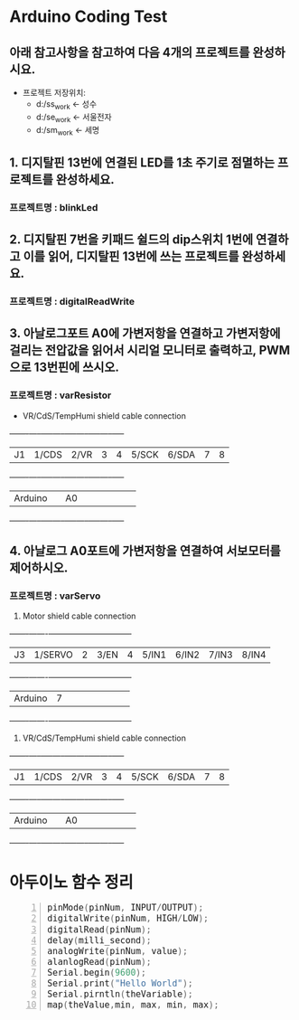 #+HTML_HEAD_EXTRA: <style>pre {font-size:18px; font-family: 'consolas';}</style>
* Arduino Coding Test
** 아래 참고사항을 참고하여 다음 4개의 프로젝트를 완성하시요.
   - 프로젝트 저장위치: 
     - d:/ss_work <- 성수
     - d:/se_work <- 서울전자
     - d:/sm_work <- 세명

** 1. 디지탈핀 13번에 연결된 LED를 1초 주기로 점멸하는 프로젝트를 완성하세요.
*** 프로젝트명 : blinkLed

** 2. 디지탈핀 7번을 키패드 쉴드의 dip스위치 1번에 연결하고 이를 읽어, 디지탈핀 13번에 쓰는 프로젝트를 완성하세요.
*** 프로젝트명 : digitalReadWrite

** 3. 아날로그포트 A0에 가변저항을 연결하고 가변저항에 걸리는 전압값을 읽어서 시리얼 모니터로 출력하고, PWM으로 13번핀에 쓰시오.
*** 프로젝트명 : varResistor
     - VR/CdS/TempHumi shield cable connection
     +-------+-----+-----+-----+-----+-----+-----+-----+-----+
     |J1     |1/CDS|2/VR |3    |4    |5/SCK|6/SDA|7    |8    |
     +-------+-----+-----+-----+-----+-----+-----+-----+-----+
     |Arduino|     | A0  |     |     |     |     |     |     |
     +-------+-----+-----+-----+-----+-----+-----+-----+-----+

** 4. 아날로그 A0포트에 가변저항을 연결하여 서보모터를 제어하시오.
*** 프로젝트명 : varServo
   
     1. Motor shield cable connection
     +-------+-------+-----+-----+-----+-----+-----+-----+-----+
     |J3     |1/SERVO|2    |3/EN |4    |5/IN1|6/IN2|7/IN3|8/IN4|
     +-------+-------+-----+-----+-----+-----+-----+-----+-----+
     |Arduino| 7     |     |     |     |     |     |     |     |
     +-------+-------+-----+-----+-----+-----+-----+-----+-----+

     2. VR/CdS/TempHumi shield cable connection
     +-------+-----+-----+-----+-----+-----+-----+-----+-----+
     |J1     |1/CDS|2/VR |3    |4    |5/SCK|6/SDA|7    |8    |
     +-------+-----+-----+-----+-----+-----+-----+-----+-----+
     |Arduino|     | A0  |     |     |     |     |     |     |
     +-------+-----+-----+-----+-----+-----+-----+-----+-----+
* 아두이노 함수 정리 
  #+BEGIN_SRC C -n
   pinMode(pinNum, INPUT/OUTPUT);
   digitalWrite(pinNum, HIGH/LOW);
   digitalRead(pinNum);
   delay(milli_second);
   analogWrite(pinNum, value);
   alanlogRead(pinNum);
   Serial.begin(9600);
   Serial.print("Hello World");
   Serial.pirntln(theVariable);
   map(theValue,min, max, min, max);
  #+END_SRC
